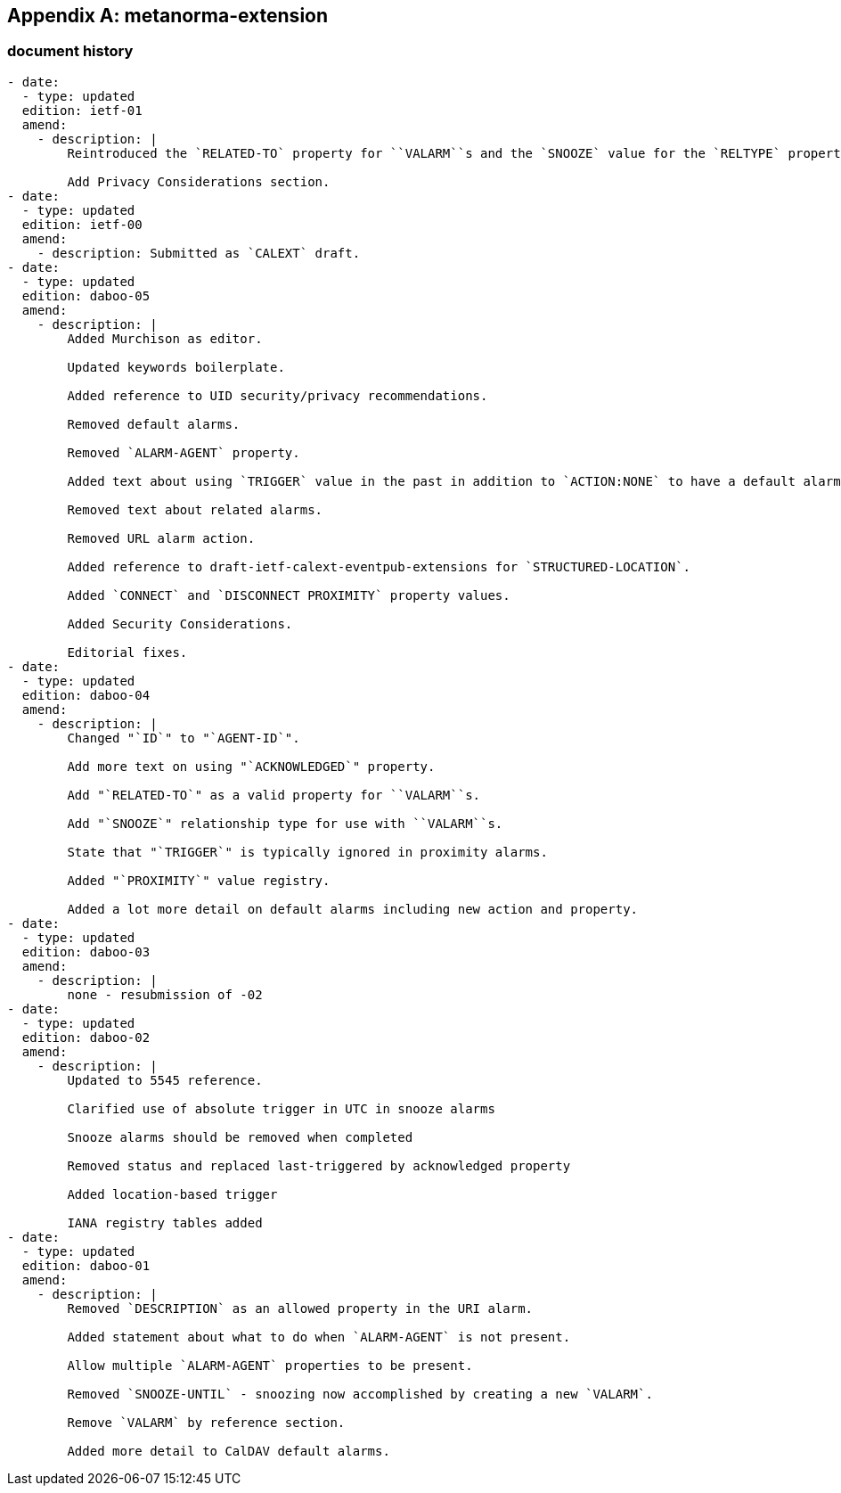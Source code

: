 [appendix]
== metanorma-extension

=== document history

[source,yaml]
----
- date:
  - type: updated
  edition: ietf-01
  amend:
    - description: |
        Reintroduced the `RELATED-TO` property for ``VALARM``s and the `SNOOZE` value for the `RELTYPE` property parameter.

        Add Privacy Considerations section.
- date:
  - type: updated
  edition: ietf-00
  amend:
    - description: Submitted as `CALEXT` draft.
- date:
  - type: updated
  edition: daboo-05
  amend:
    - description: |
        Added Murchison as editor.

        Updated keywords boilerplate.

        Added reference to UID security/privacy recommendations.

        Removed default alarms.

        Removed `ALARM-AGENT` property.

        Added text about using `TRIGGER` value in the past in addition to `ACTION:NONE` to have a default alarm be ignored.

        Removed text about related alarms.

        Removed URL alarm action.

        Added reference to draft-ietf-calext-eventpub-extensions for `STRUCTURED-LOCATION`.

        Added `CONNECT` and `DISCONNECT PROXIMITY` property values.

        Added Security Considerations.

        Editorial fixes.
- date:
  - type: updated
  edition: daboo-04
  amend:
    - description: |
        Changed "`ID`" to "`AGENT-ID`".

        Add more text on using "`ACKNOWLEDGED`" property.

        Add "`RELATED-TO`" as a valid property for ``VALARM``s.

        Add "`SNOOZE`" relationship type for use with ``VALARM``s.

        State that "`TRIGGER`" is typically ignored in proximity alarms.

        Added "`PROXIMITY`" value registry.

        Added a lot more detail on default alarms including new action and property.
- date:
  - type: updated
  edition: daboo-03
  amend:
    - description: |
        none - resubmission of -02
- date:
  - type: updated
  edition: daboo-02
  amend:
    - description: |
        Updated to 5545 reference.

        Clarified use of absolute trigger in UTC in snooze alarms

        Snooze alarms should be removed when completed

        Removed status and replaced last-triggered by acknowledged property

        Added location-based trigger

        IANA registry tables added
- date:
  - type: updated
  edition: daboo-01
  amend:
    - description: |
        Removed `DESCRIPTION` as an allowed property in the URI alarm.

        Added statement about what to do when `ALARM-AGENT` is not present.

        Allow multiple `ALARM-AGENT` properties to be present.

        Removed `SNOOZE-UNTIL` - snoozing now accomplished by creating a new `VALARM`.

        Remove `VALARM` by reference section.

        Added more detail to CalDAV default alarms.
----

